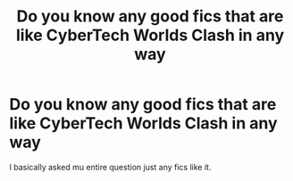 #+TITLE: Do you know any good fics that are like CyberTech Worlds Clash in any way

* Do you know any good fics that are like CyberTech Worlds Clash in any way
:PROPERTIES:
:Author: Stone9990
:Score: 2
:DateUnix: 1587054724.0
:DateShort: 2020-Apr-16
:FlairText: Recommendation
:END:
I basically asked mu entire question just any fics like it.


